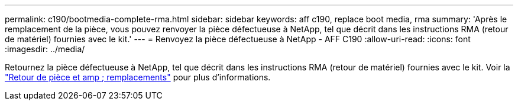 ---
permalink: c190/bootmedia-complete-rma.html 
sidebar: sidebar 
keywords: aff c190, replace boot media, rma 
summary: 'Après le remplacement de la pièce, vous pouvez renvoyer la pièce défectueuse à NetApp, tel que décrit dans les instructions RMA (retour de matériel) fournies avec le kit.' 
---
= Renvoyez la pièce défectueuse à NetApp - AFF C190
:allow-uri-read: 
:icons: font
:imagesdir: ../media/


[role="lead"]
Retournez la pièce défectueuse à NetApp, tel que décrit dans les instructions RMA (retour de matériel) fournies avec le kit. Voir la https://mysupport.netapp.com/site/info/rma["Retour de pièce et amp ; remplacements"] pour plus d'informations.
